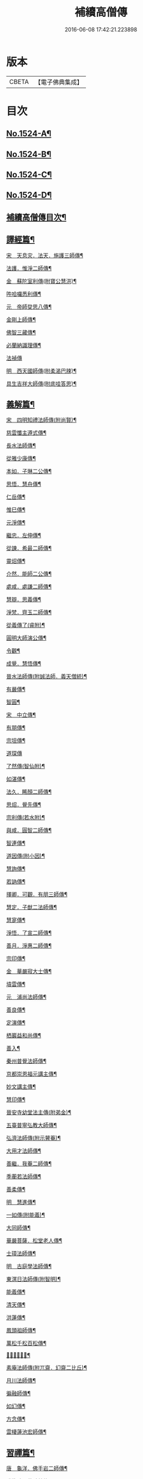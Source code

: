 #+TITLE: 補續高僧傳 
#+DATE: 2016-06-08 17:42:21.223898

* 版本
 |     CBETA|【電子佛典集成】|

* 目次
** [[file:KR6r0063_001.txt::001-0363a1][No.1524-A¶]]
** [[file:KR6r0063_001.txt::001-0363b7][No.1524-B¶]]
** [[file:KR6r0063_001.txt::001-0363c1][No.1524-C¶]]
** [[file:KR6r0063_001.txt::001-0364b1][No.1524-D¶]]
** [[file:KR6r0063_001.txt::001-0364c10][補續高僧傳目次¶]]
** [[file:KR6r0063_001.txt::001-0368c15][譯經篇¶]]
**** [[file:KR6r0063_001.txt::001-0368c16][宋　天息灾．法天．施護三師傳¶]]
**** [[file:KR6r0063_001.txt::001-0369b21][法護．惟淨二師傳¶]]
**** [[file:KR6r0063_001.txt::001-0369c22][金　蘇陀室利傳(附寶公慧洪)¶]]
**** [[file:KR6r0063_001.txt::001-0370a22][吽哈囉悉利傳¶]]
**** [[file:KR6r0063_001.txt::001-0370b8][元　帝師癹思八傳¶]]
**** [[file:KR6r0063_001.txt::001-0371a6][金剛上師傳¶]]
**** [[file:KR6r0063_001.txt::001-0371b11][佛智三藏傳¶]]
**** [[file:KR6r0063_001.txt::001-0371c13][必蘭納識理傳¶]]
**** [[file:KR6r0063_001.txt::001-0371c24][法禎傳]]
**** [[file:KR6r0063_001.txt::001-0372b19][明　西天國師傳(附柔渴巴辣)¶]]
**** [[file:KR6r0063_001.txt::001-0373a22][具生吉祥大師傳(附底哇答思)¶]]
** [[file:KR6r0063_002.txt::002-0373c4][義解篇¶]]
**** [[file:KR6r0063_002.txt::002-0373c5][宋　四明知禮法師傳(附尚賢)¶]]
**** [[file:KR6r0063_002.txt::002-0374a21][慈雲懺主遵式傳¶]]
**** [[file:KR6r0063_002.txt::002-0374c13][長水法師傳¶]]
**** [[file:KR6r0063_002.txt::002-0375a3][從雅少康傳¶]]
**** [[file:KR6r0063_002.txt::002-0375a20][本如．子琳二公傳¶]]
**** [[file:KR6r0063_002.txt::002-0375b21][思悟．慧舟傳¶]]
**** [[file:KR6r0063_002.txt::002-0375c20][仁岳傳¶]]
**** [[file:KR6r0063_002.txt::002-0376a18][惟巳傳¶]]
**** [[file:KR6r0063_002.txt::002-0376b14][元淨傳¶]]
**** [[file:KR6r0063_002.txt::002-0377a6][繼忠．左伸傳¶]]
**** [[file:KR6r0063_002.txt::002-0377b6][從諫．希最二師傳¶]]
**** [[file:KR6r0063_002.txt::002-0377c13][靈炤傳¶]]
**** [[file:KR6r0063_002.txt::002-0378a3][介然．能師二公傳¶]]
**** [[file:KR6r0063_002.txt::002-0378a24][處咸．處謙二師傳¶]]
**** [[file:KR6r0063_002.txt::002-0378b23][慧辯．思義傳¶]]
**** [[file:KR6r0063_002.txt::002-0378c24][淨梵．齊玉二師傳¶]]
**** [[file:KR6r0063_002.txt::002-0379b7][從義傳了(睿附)¶]]
**** [[file:KR6r0063_002.txt::002-0379b24][圓明大師演公傳¶]]
**** [[file:KR6r0063_002.txt::002-0379c21][令觀¶]]
**** [[file:KR6r0063_002.txt::002-0380a18][成覺．慧悟傳¶]]
**** [[file:KR6r0063_002.txt::002-0380b16][晉水法師傳(附誠法師．義天僧統)¶]]
**** [[file:KR6r0063_002.txt::002-0380c19][有嚴傳¶]]
**** [[file:KR6r0063_002.txt::002-0381a15][智圓¶]]
**** [[file:KR6r0063_003.txt::003-0381b13][宋　中立傳¶]]
**** [[file:KR6r0063_003.txt::003-0381c18][有朋傳¶]]
**** [[file:KR6r0063_003.txt::003-0382a13][宗坦傳¶]]
**** [[file:KR6r0063_003.txt::003-0382a24][道琛傳]]
**** [[file:KR6r0063_003.txt::003-0382b19][了然傳(智仙附)¶]]
**** [[file:KR6r0063_003.txt::003-0382c12][如湛傳¶]]
**** [[file:KR6r0063_003.txt::003-0383a2][法久．睎顏二師傳¶]]
**** [[file:KR6r0063_003.txt::003-0383b4][思炤．覺先傳¶]]
**** [[file:KR6r0063_003.txt::003-0383b22][宗利傳(若水附)¶]]
**** [[file:KR6r0063_003.txt::003-0383c12][與咸．圓智二師傳¶]]
**** [[file:KR6r0063_003.txt::003-0384a14][智連傳¶]]
**** [[file:KR6r0063_003.txt::003-0384b8][道因傳(附小因)¶]]
**** [[file:KR6r0063_003.txt::003-0384c5][慧詢傳¶]]
**** [[file:KR6r0063_003.txt::003-0385a7][若訥傳¶]]
**** [[file:KR6r0063_003.txt::003-0385b8][擇卿．可觀．有朋三師傳¶]]
**** [[file:KR6r0063_003.txt::003-0386a12][慧定．子猷二法師傳¶]]
**** [[file:KR6r0063_003.txt::003-0386b19][慧寔傳¶]]
**** [[file:KR6r0063_003.txt::003-0386c14][淨悟．了宣二師傳¶]]
**** [[file:KR6r0063_003.txt::003-0387a10][善月．淨惠二師傳¶]]
**** [[file:KR6r0063_003.txt::003-0387b10][宗印傳¶]]
**** [[file:KR6r0063_003.txt::003-0387c7][金　華嚴寂大士傳¶]]
**** [[file:KR6r0063_003.txt::003-0387c24][墳雲傳¶]]
**** [[file:KR6r0063_004.txt::004-0388b4][元　浦尚法師傳¶]]
**** [[file:KR6r0063_004.txt::004-0388c3][善良傳¶]]
**** [[file:KR6r0063_004.txt::004-0388c21][定演傳¶]]
**** [[file:KR6r0063_004.txt::004-0389a23][栖巖益和尚傳¶]]
**** [[file:KR6r0063_004.txt::004-0389b22][善入¶]]
**** [[file:KR6r0063_004.txt::004-0389c16][秦州普覺法師傳¶]]
**** [[file:KR6r0063_004.txt::004-0389c24][京都崇恩福元講主傳¶]]
**** [[file:KR6r0063_004.txt::004-0390a15][妙文講主傳¶]]
**** [[file:KR6r0063_004.txt::004-0390b7][慧印傳¶]]
**** [[file:KR6r0063_004.txt::004-0390b21][晉安寺幼堂法主傳(附弟金)¶]]
**** [[file:KR6r0063_004.txt::004-0390c13][五臺普寧弘教大師傳¶]]
**** [[file:KR6r0063_004.txt::004-0391a17][弘濟法師傳(附示瞽菴)¶]]
**** [[file:KR6r0063_004.txt::004-0391c9][大用才法師傳¶]]
**** [[file:KR6r0063_004.txt::004-0392a13][善繼．我菴二師傳¶]]
**** [[file:KR6r0063_004.txt::004-0392b9][季蘅若法師傳¶]]
**** [[file:KR6r0063_004.txt::004-0392c7][善柔傳¶]]
**** [[file:KR6r0063_004.txt::004-0392c24][明　慧進傳¶]]
**** [[file:KR6r0063_004.txt::004-0393b11][一如傳(附能義)¶]]
**** [[file:KR6r0063_004.txt::004-0393c13][大同師傳¶]]
**** [[file:KR6r0063_004.txt::004-0395a4][華嚴菩薩．松堂老人傳¶]]
**** [[file:KR6r0063_004.txt::004-0395b7][士璋法師傳¶]]
**** [[file:KR6r0063_005.txt::005-0395c9][明　古庭學法師傳¶]]
**** [[file:KR6r0063_005.txt::005-0396a21][東溟日法師傳(附智明)¶]]
**** [[file:KR6r0063_005.txt::005-0396b16][能義傳¶]]
**** [[file:KR6r0063_005.txt::005-0396c16][清天傳¶]]
**** [[file:KR6r0063_005.txt::005-0397a10][洪蓮傳¶]]
**** [[file:KR6r0063_005.txt::005-0397b6][鳳頭祖師傳¶]]
**** [[file:KR6r0063_005.txt::005-0397c23][萬松千松百松傳¶]]
**** [[file:KR6r0063_005.txt::005-0398c7][𪋤亭住法師傳¶]]
**** [[file:KR6r0063_005.txt::005-0398c22][素庵法師傳(附兀齋．幻齋二比丘)¶]]
**** [[file:KR6r0063_005.txt::005-0399b23][月川法師傳¶]]
**** [[file:KR6r0063_005.txt::005-0400a2][徧融師傳¶]]
**** [[file:KR6r0063_005.txt::005-0400b15][如幻傳¶]]
**** [[file:KR6r0063_005.txt::005-0400c9][方念傳¶]]
**** [[file:KR6r0063_005.txt::005-0401a6][雲棲蓮池宏師傳¶]]
** [[file:KR6r0063_006.txt::006-0402b3][習禪篇¶]]
**** [[file:KR6r0063_006.txt::006-0402b4][唐　龜洋．佛手岩二師傳¶]]
**** [[file:KR6r0063_006.txt::006-0402c12][瑞龍璋．黃檗慧傳¶]]
**** [[file:KR6r0063_006.txt::006-0403b10][雲居簡傳¶]]
**** [[file:KR6r0063_006.txt::006-0403c17][蜆子和尚傳¶]]
**** [[file:KR6r0063_006.txt::006-0404a3][惟勁大師傳¶]]
**** [[file:KR6r0063_006.txt::006-0404a15][鼓山國師傳(從展附)¶]]
**** [[file:KR6r0063_006.txt::006-0404c18][羅山閑傳¶]]
**** [[file:KR6r0063_006.txt::006-0405a15][黃龍機．明招謙傳¶]]
**** [[file:KR6r0063_006.txt::006-0406a13][太原上座傳¶]]
**** [[file:KR6r0063_006.txt::006-0406c20][大靜．小靜傳¶]]
**** [[file:KR6r0063_006.txt::006-0407a15][烏巨晏禪師傳¶]]
**** [[file:KR6r0063_006.txt::006-0407b18][梁　普靜覺傳¶]]
**** [[file:KR6r0063_006.txt::006-0407c14][梁　重雲暉禪師傳¶]]
**** [[file:KR6r0063_006.txt::006-0408a9][周　大章清豁沖煦傳¶]]
**** [[file:KR6r0063_006.txt::006-0408b20][宋　風穴沼禪師傳¶]]
**** [[file:KR6r0063_006.txt::006-0409a2][歸宗詮師傳¶]]
**** [[file:KR6r0063_006.txt::006-0409a19][法燈欽公傳¶]]
**** [[file:KR6r0063_006.txt::006-0409b14][奉先深．清凉明傳¶]]
**** [[file:KR6r0063_006.txt::006-0409c9][洞山稟．薦福古傳¶]]
**** [[file:KR6r0063_006.txt::006-0410a8][首山念禪師傳¶]]
**** [[file:KR6r0063_006.txt::006-0410c4][汾陽昭．葉縣省．神鼎諲三禪師傳¶]]
**** [[file:KR6r0063_006.txt::006-0411b11][谷隱聰．廣慧璉二師傳¶]]
**** [[file:KR6r0063_007.txt::007-0411c6][宋　大陽玄傳¶]]
**** [[file:KR6r0063_007.txt::007-0412a12][慈明圓禪師傳¶]]
**** [[file:KR6r0063_007.txt::007-0413a8][大愚芝．法華舉．瑯琊覺傳¶]]
**** [[file:KR6r0063_007.txt::007-0413c16][政黃牛傳¶]]
**** [[file:KR6r0063_007.txt::007-0414b6][懷賢禪師傳¶]]
**** [[file:KR6r0063_007.txt::007-0414c12][法寶傳¶]]
**** [[file:KR6r0063_007.txt::007-0415a8][浮山遠公傳¶]]
**** [[file:KR6r0063_007.txt::007-0415b11][法華隆禪師傳¶]]
**** [[file:KR6r0063_007.txt::007-0416a4][泉大道．宗道者傳¶]]
**** [[file:KR6r0063_007.txt::007-0416c3][福昌善禪師傳¶]]
**** [[file:KR6r0063_007.txt::007-0416c23][雪竇顯禪師傳¶]]
**** [[file:KR6r0063_007.txt::007-0417c6][洞山聰．祥庵主傳¶]]
**** [[file:KR6r0063_007.txt::007-0418a17][宋　北禪賢禪師傳¶]]
**** [[file:KR6r0063_007.txt::007-0418b5][開先暹禪師傳¶]]
**** [[file:KR6r0063_007.txt::007-0418c5][南安嚴傳¶]]
**** [[file:KR6r0063_007.txt::007-0419a19][洞山寶．泐潭澄傳¶]]
**** [[file:KR6r0063_007.txt::007-0419c11][宋　志逢禪師傳¶]]
**** [[file:KR6r0063_007.txt::007-0420a5][宋　棲賢湜禪師傳¶]]
**** [[file:KR6r0063_008.txt::008-0420b4][宋　宣州興教坦禪師¶]]
**** [[file:KR6r0063_008.txt::008-0420b21][南安雲封寺圓禪師傳¶]]
**** [[file:KR6r0063_008.txt::008-0420c11][黃檗勝．昭覺白．信相顯三師傳¶]]
**** [[file:KR6r0063_008.txt::008-0421b11][報本元禪師傳¶]]
**** [[file:KR6r0063_008.txt::008-0421b24][景福順禪師傳]]
**** [[file:KR6r0063_008.txt::008-0421c18][昭慶禪師傳¶]]
**** [[file:KR6r0063_008.txt::008-0422a17][隆慶閑禪師傳¶]]
**** [[file:KR6r0063_008.txt::008-0422b17][子琦(道英附)¶]]
**** [[file:KR6r0063_008.txt::008-0422c11][黃龍心禪師傳¶]]
**** [[file:KR6r0063_008.txt::008-0423a21][天衣懷禪師傳¶]]
**** [[file:KR6r0063_008.txt::008-0423b16][延恩安公傳¶]]
**** [[file:KR6r0063_008.txt::008-0423c16][荊門軍玉泉皓禪師傳¶]]
**** [[file:KR6r0063_008.txt::008-0424b2][福嚴感禪師傳¶]]
**** [[file:KR6r0063_008.txt::008-0424b14][真點胸傳(善侍者)¶]]
**** [[file:KR6r0063_008.txt::008-0424c19][宋　江州歸宗宣禪師(海印)¶]]
**** [[file:KR6r0063_008.txt::008-0425a18][月華山琳公傳(雲達附)¶]]
**** [[file:KR6r0063_008.txt::008-0425b13][福昌信公傳¶]]
**** [[file:KR6r0063_008.txt::008-0425c7][法秀(小秀附)¶]]
**** [[file:KR6r0063_008.txt::008-0426b10][圓照本禪師傳¶]]
**** [[file:KR6r0063_009.txt::009-0427a7][宋　黃檗全禪師傳¶]]
**** [[file:KR6r0063_009.txt::009-0427b5][石頭懷志上座傳¶]]
**** [[file:KR6r0063_009.txt::009-0427b24][法雲杲師傳¶]]
**** [[file:KR6r0063_009.txt::009-0427c18][大通本禪師傳¶]]
**** [[file:KR6r0063_009.txt::009-0428a19][報恩傳¶]]
**** [[file:KR6r0063_009.txt::009-0429a7][廣道者傳¶]]
**** [[file:KR6r0063_009.txt::009-0429b5][佛果勤傳¶]]
**** [[file:KR6r0063_009.txt::009-0430a16][丹霞淳傳¶]]
**** [[file:KR6r0063_009.txt::009-0430b9][守遂傳(慶顯附)¶]]
**** [[file:KR6r0063_009.txt::009-0430c9][自覺傳(禧誧附)¶]]
**** [[file:KR6r0063_009.txt::009-0431a8][小南禪師傳(海評附)¶]]
**** [[file:KR6r0063_009.txt::009-0431a24][利儼傳¶]]
**** [[file:KR6r0063_009.txt::009-0431b9][法一傳(常首座)¶]]
**** [[file:KR6r0063_009.txt::009-0431c12][普交．有需二師傳¶]]
**** [[file:KR6r0063_009.txt::009-0432a15][五祖自老傳¶]]
**** [[file:KR6r0063_009.txt::009-0432b12][元禮首座普融知藏傳¶]]
**** [[file:KR6r0063_009.txt::009-0432c5][真歇了禪師傳¶]]
**** [[file:KR6r0063_009.txt::009-0433a17][法恭傳(自得暉)¶]]
**** [[file:KR6r0063_009.txt::009-0433c6][德朋禪師傳(附守璋)¶]]
**** [[file:KR6r0063_010.txt::010-0434a5][宋　瞎堂遠禪師傳¶]]
**** [[file:KR6r0063_010.txt::010-0434b13][何山珣禪師傳(附智才)¶]]
**** [[file:KR6r0063_010.txt::010-0434c18][元布衲傳¶]]
**** [[file:KR6r0063_010.txt::010-0435a13][月堂昌禪傳¶]]
**** [[file:KR6r0063_010.txt::010-0435b9][世奇首座傳¶]]
**** [[file:KR6r0063_010.txt::010-0435b23][雪堂行傳¶]]
**** [[file:KR6r0063_010.txt::010-0435c19][文殊導傳(附知昺)¶]]
**** [[file:KR6r0063_010.txt::010-0436b18][虎丘隆禪師傳¶]]
**** [[file:KR6r0063_010.txt::010-0437a15][育王裕禪師傳(附水庵)¶]]
**** [[file:KR6r0063_010.txt::010-0437c2][祖珍傳¶]]
**** [[file:KR6r0063_010.txt::010-0438a7][了璨傳¶]]
**** [[file:KR6r0063_010.txt::010-0438a24][智鑒傳¶]]
**** [[file:KR6r0063_010.txt::010-0438c14][佛慧泉禪師傳¶]]
**** [[file:KR6r0063_010.txt::010-0439a9][法清．法因傳¶]]
**** [[file:KR6r0063_010.txt::010-0439b5][道寧傳¶]]
**** [[file:KR6r0063_010.txt::010-0439b19][守惠傳(布衲．効常)¶]]
**** [[file:KR6r0063_010.txt::010-0439c13][別峰印禪師傳(附慧綽)¶]]
**** [[file:KR6r0063_010.txt::010-0440b13][淨全傳¶]]
**** [[file:KR6r0063_010.txt::010-0440c13][夾山本禪師傳¶]]
**** [[file:KR6r0063_010.txt::010-0441a12][拙叟英傳¶]]
**** [[file:KR6r0063_010.txt::010-0441b10][涂毒筞傳¶]]
**** [[file:KR6r0063_010.txt::010-0441c15][佛照光禪師傳¶]]
**** [[file:KR6r0063_011.txt::011-0442b13][宋　薦福本禪師傳¶]]
**** [[file:KR6r0063_011.txt::011-0442c22][簡堂機傳¶]]
**** [[file:KR6r0063_011.txt::011-0443a21][或菴體傳¶]]
**** [[file:KR6r0063_011.txt::011-0443b21][元枯木傳¶]]
**** [[file:KR6r0063_011.txt::011-0443c10][妙峯善禪師傳¶]]
**** [[file:KR6r0063_011.txt::011-0444a5][妙空智訥禪師傳¶]]
**** [[file:KR6r0063_011.txt::011-0444b23][道謙傳¶]]
**** [[file:KR6r0063_011.txt::011-0444c23][良書記．元菴禪師傳¶]]
**** [[file:KR6r0063_011.txt::011-0445a22][了一傳¶]]
**** [[file:KR6r0063_011.txt::011-0445c5][文爾傳¶]]
**** [[file:KR6r0063_011.txt::011-0446a3][從廓傳(宜意)¶]]
**** [[file:KR6r0063_011.txt::011-0446b15][退谷雲傳(附石橋宣公)¶]]
**** [[file:KR6r0063_011.txt::011-0446c17][笑翁堪公傳¶]]
**** [[file:KR6r0063_011.txt::011-0447a19][松源嶽傳¶]]
**** [[file:KR6r0063_011.txt::011-0447c5][偃溪聞傳¶]]
**** [[file:KR6r0063_011.txt::011-0447c23][藏叟珍公傳¶]]
**** [[file:KR6r0063_011.txt::011-0448a16][如珏傳¶]]
**** [[file:KR6r0063_011.txt::011-0448b13][無準範禪師傳¶]]
**** [[file:KR6r0063_011.txt::011-0448c9][石田薰禪師傳¶]]
**** [[file:KR6r0063_011.txt::011-0449a2][癡絕沖傳¶]]
**** [[file:KR6r0063_011.txt::011-0449c9][景蒙傳¶]]
**** [[file:KR6r0063_011.txt::011-0450a17][斷橋倫禪師傳¶]]
**** [[file:KR6r0063_011.txt::011-0450b16][道升傳¶]]
**** [[file:KR6r0063_011.txt::011-0450c13][智燈傳¶]]
**** [[file:KR6r0063_011.txt::011-0451a4][慧圓上座傳¶]]
**** [[file:KR6r0063_011.txt::011-0451a15][虗舟度傳¶]]
**** [[file:KR6r0063_011.txt::011-0451b10][天奇禪師傳¶]]
**** [[file:KR6r0063_011.txt::011-0451c7][虗堂愚傳¶]]
**** [[file:KR6r0063_012.txt::012-0452a7][金　佛光道悟禪師傳¶]]
**** [[file:KR6r0063_012.txt::012-0452b12][政言．了奇二師傳¶]]
**** [[file:KR6r0063_012.txt::012-0452c14][清涼相公傳¶]]
**** [[file:KR6r0063_012.txt::012-0453a12][圓性傳¶]]
**** [[file:KR6r0063_012.txt::012-0453c8][相了傳¶]]
**** [[file:KR6r0063_012.txt::012-0454a12][法贇傳¶]]
**** [[file:KR6r0063_012.txt::012-0454b8][義廣傳(道海)¶]]
**** [[file:KR6r0063_012.txt::012-0454c6][海雲大士傳¶]]
**** [[file:KR6r0063_012.txt::012-0455c12][元　正因傳¶]]
**** [[file:KR6r0063_012.txt::012-0456a15][元叟端禪師傳¶]]
**** [[file:KR6r0063_012.txt::012-0456b13][晦機熈禪師傳¶]]
**** [[file:KR6r0063_012.txt::012-0456c12][水盛禪師傳¶]]
**** [[file:KR6r0063_012.txt::012-0457b2][一溪如公．本源達公傳¶]]
**** [[file:KR6r0063_012.txt::012-0457c2][橫川珙禪師傳¶]]
**** [[file:KR6r0063_012.txt::012-0458a11][竹泉林禪師傳¶]]
**** [[file:KR6r0063_012.txt::012-0458b3][一關逵傳¶]]
**** [[file:KR6r0063_012.txt::012-0458b16][妙源傳¶]]
**** [[file:KR6r0063_012.txt::012-0458c14][鐵山瓊禪師傳¶]]
**** [[file:KR6r0063_012.txt::012-0459a12][淨日傳¶]]
**** [[file:KR6r0063_013.txt::013-0459b11][元　至美傳¶]]
**** [[file:KR6r0063_013.txt::013-0459c11][祖銘傳¶]]
**** [[file:KR6r0063_013.txt::013-0460b2][無見覩傳(光菩薩附)¶]]
**** [[file:KR6r0063_013.txt::013-0460c5][天目斷崖禪師¶]]
**** [[file:KR6r0063_013.txt::013-0461a16][中峰普應國師傳¶]]
**** [[file:KR6r0063_013.txt::013-0461c21][石屋珙禪師傳¶]]
**** [[file:KR6r0063_013.txt::013-0462b9][文述傳¶]]
**** [[file:KR6r0063_013.txt::013-0462c12][日本夢窗國師傳¶]]
**** [[file:KR6r0063_013.txt::013-0463a24][松隱茂師傳]]
**** [[file:KR6r0063_013.txt::013-0463c4][竺遠源公傳¶]]
**** [[file:KR6r0063_013.txt::013-0463c16][桐江大公傳¶]]
**** [[file:KR6r0063_013.txt::013-0464a15][千巖長禪師傳¶]]
**** [[file:KR6r0063_013.txt::013-0464c13][無用貴師傳¶]]
**** [[file:KR6r0063_013.txt::013-0465a13][日本古先原公傳¶]]
**** [[file:KR6r0063_013.txt::013-0465b23][福源傳¶]]
**** [[file:KR6r0063_013.txt::013-0466a7][無極導師傳¶]]
**** [[file:KR6r0063_013.txt::013-0466b18][同新傳¶]]
**** [[file:KR6r0063_013.txt::013-0466c22][覺宗傳¶]]
**** [[file:KR6r0063_013.txt::013-0467b4][明孜傳¶]]
**** [[file:KR6r0063_013.txt::013-0467c5][坱圠傳¶]]
**** [[file:KR6r0063_013.txt::013-0467c19][元湛傳¶]]
**** [[file:KR6r0063_014.txt::014-0468a12][明　廣慧及禪師傳¶]]
**** [[file:KR6r0063_014.txt::014-0468b14][玉泉璉禪師傳¶]]
**** [[file:KR6r0063_014.txt::014-0468c7][月林鏡公傳¶]]
**** [[file:KR6r0063_014.txt::014-0468c24][復原報公傳]]
**** [[file:KR6r0063_014.txt::014-0469a22][楚石琦禪師傳¶]]
**** [[file:KR6r0063_014.txt::014-0470a10][靈隱性原明禪師傳¶]]
**** [[file:KR6r0063_014.txt::014-0470b5][天鏡瀞禪師傳¶]]
**** [[file:KR6r0063_014.txt::014-0471a8][夢堂噩公傳¶]]
**** [[file:KR6r0063_014.txt::014-0471c5][泐季泐傳¶]]
**** [[file:KR6r0063_014.txt::014-0472a8][孤峰德禪師傳¶]]
**** [[file:KR6r0063_014.txt::014-0472b6][介菴良大師傳¶]]
**** [[file:KR6r0063_014.txt::014-0472c5][南石文琇禪師傳¶]]
**** [[file:KR6r0063_014.txt::014-0473a2][白菴金禪師傳¶]]
**** [[file:KR6r0063_014.txt::014-0473b2][覺原曇禪師傳¶]]
**** [[file:KR6r0063_014.txt::014-0473c13][一源寧公傳¶]]
**** [[file:KR6r0063_014.txt::014-0474b11][約之裕公傳¶]]
**** [[file:KR6r0063_014.txt::014-0474c18][金碧峰傳¶]]
**** [[file:KR6r0063_014.txt::014-0475c10][天界孚中信禪師傳¶]]
**** [[file:KR6r0063_015.txt::015-0476b4][明　清遠渭公傳¶]]
**** [[file:KR6r0063_015.txt::015-0476c9][大千照公傳¶]]
**** [[file:KR6r0063_015.txt::015-0477a20][日本德始傳¶]]
**** [[file:KR6r0063_015.txt::015-0477c9][非幻禪師傳¶]]
**** [[file:KR6r0063_015.txt::015-0478a9][無旨授公傳¶]]
**** [[file:KR6r0063_015.txt::015-0478b7][德隱仁公傳¶]]
**** [[file:KR6r0063_015.txt::015-0478c7][白雲度公傳¶]]
**** [[file:KR6r0063_015.txt::015-0479a12][傑峰愚公傳¶]]
**** [[file:KR6r0063_015.txt::015-0479b21][萬峰蔚禪師傳¶]]
**** [[file:KR6r0063_015.txt::015-0480a9][德馨傳¶]]
**** [[file:KR6r0063_015.txt::015-0480b13][法秀禪師傳¶]]
**** [[file:KR6r0063_015.txt::015-0480c12][西竺來禪師傳¶]]
**** [[file:KR6r0063_015.txt::015-0481a8][如皎傳¶]]
**** [[file:KR6r0063_015.txt::015-0481b16][香嚴澄禪師傳¶]]
**** [[file:KR6r0063_015.txt::015-0481c6][無念傳(附一覺)¶]]
**** [[file:KR6r0063_015.txt::015-0482a16][楚山琦傳¶]]
**** [[file:KR6r0063_015.txt::015-0482b8][古庭傳(附淨倫)¶]]
**** [[file:KR6r0063_016.txt::016-0483a4][明　翠峰山公傳(附圓月．明律)¶]]
**** [[file:KR6r0063_016.txt::016-0483b13][毒峰善傳(天淵湛附)¶]]
**** [[file:KR6r0063_016.txt::016-0483c12][法舟濟傳¶]]
**** [[file:KR6r0063_016.txt::016-0484a19][月心寶公傳¶]]
**** [[file:KR6r0063_016.txt::016-0484c2][常潤．善真二師傳¶]]
**** [[file:KR6r0063_016.txt::016-0485b6][孤月禪師傳¶]]
**** [[file:KR6r0063_016.txt::016-0485c10][石頭回禪師傳¶]]
**** [[file:KR6r0063_016.txt::016-0486a3][無盡燈禪師傳¶]]
**** [[file:KR6r0063_016.txt::016-0486b19][會堂緣師傳¶]]
**** [[file:KR6r0063_016.txt::016-0487a9][雪庭傳¶]]
**** [[file:KR6r0063_016.txt::016-0487b5][天界成禪師傳¶]]
**** [[file:KR6r0063_016.txt::016-0487c13][古淵清公傳¶]]
**** [[file:KR6r0063_016.txt::016-0488a7][真空傳¶]]
**** [[file:KR6r0063_016.txt::016-0488a24][繼萬闍黎傳]]
**** [[file:KR6r0063_016.txt::016-0488b10][滿賢傳¶]]
**** [[file:KR6r0063_016.txt::016-0488c2][無明禪師傳¶]]
**** [[file:KR6r0063_016.txt::016-0489a6][雲谷會師傳¶]]
** [[file:KR6r0063_017.txt::017-0489c17][明律篇¶]]
**** [[file:KR6r0063_017.txt::017-0489c18][宋　柳律師．圓覺律師傳¶]]
**** [[file:KR6r0063_017.txt::017-0490a15][了興傳¶]]
**** [[file:KR6r0063_017.txt::017-0490b2][遼　法均(附裕窺)¶]]
**** [[file:KR6r0063_017.txt::017-0490c21][金　悟敏．悟銖二傳戒大師傳¶]]
**** [[file:KR6r0063_017.txt::017-0491b9][賈菩薩傳¶]]
**** [[file:KR6r0063_017.txt::017-0491b22][光教律師法聞傳¶]]
**** [[file:KR6r0063_017.txt::017-0491c15][清涼信明傳(印寶附)¶]]
**** [[file:KR6r0063_017.txt::017-0492a5][惠汶律師傳¶]]
** [[file:KR6r0063_018.txt::018-0492b3][護法篇¶]]
**** [[file:KR6r0063_018.txt::018-0492b4][宋　維琳傳(天石附)¶]]
**** [[file:KR6r0063_018.txt::018-0492b21][杭州報恩院慧明傳¶]]
**** [[file:KR6r0063_018.txt::018-0492c14][長蘆賾禪師傳¶]]
**** [[file:KR6r0063_018.txt::018-0493a16][宗致傳(附居竭．子照)¶]]
**** [[file:KR6r0063_018.txt::018-0493b10][寶覺道法師傳¶]]
**** [[file:KR6r0063_018.txt::018-0493c24][法燈禪師傳¶]]
**** [[file:KR6r0063_018.txt::018-0494b18][萬松老人傳(附從倫)¶]]
**** [[file:KR6r0063_018.txt::018-0495a2][元　雲峰高禪師傳¶]]
**** [[file:KR6r0063_018.txt::018-0495b8][至溫傳¶]]
**** [[file:KR6r0063_018.txt::018-0495c5][念常傳(附覺岸)¶]]
**** [[file:KR6r0063_018.txt::018-0496a8][明　呆菴莊公傳(敬菴)¶]]
**** [[file:KR6r0063_018.txt::018-0496c6][天泉淵公傳¶]]
**** [[file:KR6r0063_018.txt::018-0497a18][真澧傳¶]]
**** [[file:KR6r0063_018.txt::018-0497b17][莽會首傳¶]]
**** [[file:KR6r0063_018.txt::018-0498a10][寬念小師傳¶]]
** [[file:KR6r0063_019.txt::019-0498b4][感通篇¶]]
**** [[file:KR6r0063_019.txt::019-0498b5][五代　二蕭師傳¶]]
**** [[file:KR6r0063_019.txt::019-0498c10][南唐　木平傳¶]]
**** [[file:KR6r0063_019.txt::019-0499a2][言法華傳¶]]
**** [[file:KR6r0063_019.txt::019-0499b12][清聳．全了二師傳¶]]
**** [[file:KR6r0063_019.txt::019-0499c13][鰕子和尚傳(附道嵩)¶]]
**** [[file:KR6r0063_019.txt::019-0500a8][無門開傳¶]]
**** [[file:KR6r0063_019.txt::019-0500b17][肇公奘公傳¶]]
**** [[file:KR6r0063_019.txt::019-0500c24][二顛師傳(附瑪瑙顛)]]
**** [[file:KR6r0063_019.txt::019-0501a24][通慧傳]]
**** [[file:KR6r0063_019.txt::019-0501b13][德聰．法寧二師傳¶]]
**** [[file:KR6r0063_019.txt::019-0501c6][僧伽傳¶]]
**** [[file:KR6r0063_019.txt::019-0501c17][東松僧傳¶]]
**** [[file:KR6r0063_019.txt::019-0502a10][照伯傳¶]]
**** [[file:KR6r0063_019.txt::019-0502a20][黑漆光菩薩傳¶]]
**** [[file:KR6r0063_019.txt::019-0502b16][印肅傳¶]]
**** [[file:KR6r0063_019.txt::019-0502c16][從登傳¶]]
**** [[file:KR6r0063_019.txt::019-0503a9][賴僧傳¶]]
**** [[file:KR6r0063_019.txt::019-0503a23][金　法冲傳¶]]
**** [[file:KR6r0063_019.txt::019-0503b13][元　無住傳¶]]
**** [[file:KR6r0063_019.txt::019-0503b24][志誠傳¶]]
**** [[file:KR6r0063_019.txt::019-0503c24][明　烏斯法王傳(附何清)]]
**** [[file:KR6r0063_019.txt::019-0504b11][鏡中．廣能二師傳¶]]
**** [[file:KR6r0063_019.txt::019-0504c7][馬跡和尚．裘和尚傳¶]]
**** [[file:KR6r0063_019.txt::019-0505a7][不二傳¶]]
**** [[file:KR6r0063_019.txt::019-0505b16][別傳老人傳¶]]
**** [[file:KR6r0063_019.txt::019-0505c24][安岳了悟傳(附露源)]]
**** [[file:KR6r0063_019.txt::019-0506b2][月天傳¶]]
** [[file:KR6r0063_020.txt::020-0506b14][遺身篇¶]]
**** [[file:KR6r0063_020.txt::020-0506b15][宋　喻彌陀傳(附淨真)¶]]
**** [[file:KR6r0063_020.txt::020-0506c16][化僧傳(附吉祥．慈濟)¶]]
**** [[file:KR6r0063_020.txt::020-0507a14][咸平府大覺寺法慶禪師傳¶]]
**** [[file:KR6r0063_020.txt::020-0507b3][元　覺慶．德林二師傳¶]]
**** [[file:KR6r0063_020.txt::020-0507b23][明　落魄僧(附雪梅)¶]]
**** [[file:KR6r0063_020.txt::020-0508a7][明　祖遇傳¶]]
**** [[file:KR6r0063_020.txt::020-0508b4][善信．大雲傳¶]]
**** [[file:KR6r0063_020.txt::020-0508b19][廣玉．寧義傳¶]]
**** [[file:KR6r0063_020.txt::020-0508c11][夜臺．秋月傳¶]]
** [[file:KR6r0063_021.txt::021-0509b12][讀誦篇¶]]
**** [[file:KR6r0063_021.txt::021-0509b13][宋　洪準．遇安二師傳¶]]
**** [[file:KR6r0063_021.txt::021-0509c13][道光傳¶]]
**** [[file:KR6r0063_021.txt::021-0509c24][元　如一菴傳¶]]
**** [[file:KR6r0063_021.txt::021-0510a11][性然傳¶]]
**** [[file:KR6r0063_021.txt::021-0510b5][普明傳¶]]
** [[file:KR6r0063_022.txt::022-0510c3][興福篇¶]]
**** [[file:KR6r0063_022.txt::022-0510c4][宋　永公傳¶]]
**** [[file:KR6r0063_022.txt::022-0511a16][昭覺延美．永安德元二師傳¶]]
**** [[file:KR6r0063_022.txt::022-0511b18][體謙傳¶]]
**** [[file:KR6r0063_022.txt::022-0511c12][空印軾公傳¶]]
**** [[file:KR6r0063_022.txt::022-0512b4][嶽麓海禪師傳¶]]
**** [[file:KR6r0063_022.txt::022-0512c4][明大禪傳¶]]
**** [[file:KR6r0063_022.txt::022-0513a23][元　雪庭裕和尚傳¶]]
**** [[file:KR6r0063_022.txt::022-0513c2][明　正映傳¶]]
**** [[file:KR6r0063_022.txt::022-0514a9][徐和尚傳¶]]
**** [[file:KR6r0063_022.txt::022-0514b2][大智禪師傳¶]]
**** [[file:KR6r0063_022.txt::022-0514c9][真來佛子傳¶]]
**** [[file:KR6r0063_022.txt::022-0515c13][無邊傳¶]]
** [[file:KR6r0063_023.txt::023-0516b3][雜科篇¶]]
**** [[file:KR6r0063_023.txt::023-0516b4][後周　慧瑱傳¶]]
**** [[file:KR6r0063_023.txt::023-0516b13][宋　善慧傳¶]]
**** [[file:KR6r0063_023.txt::023-0516c6][麻衣和尚傳¶]]
**** [[file:KR6r0063_023.txt::023-0516c23][惠泉傳¶]]
**** [[file:KR6r0063_023.txt::023-0517a12][杭州興教小壽禪師傳¶]]
**** [[file:KR6r0063_023.txt::023-0517b2][惟中．文英傳¶]]
**** [[file:KR6r0063_023.txt::023-0517c5][二寶月大師傳¶]]
**** [[file:KR6r0063_023.txt::023-0518a12][崇壽傳¶]]
**** [[file:KR6r0063_023.txt::023-0518b9][可久傳(附清順)¶]]
**** [[file:KR6r0063_023.txt::023-0518c2][惟迪禪師傳¶]]
**** [[file:KR6r0063_023.txt::023-0518c21][智林傳¶]]
**** [[file:KR6r0063_023.txt::023-0519a18][石塔長老傳¶]]
**** [[file:KR6r0063_023.txt::023-0519b5][志添．元普傳¶]]
**** [[file:KR6r0063_023.txt::023-0519b23][白雲孔清覺傳¶]]
**** [[file:KR6r0063_023.txt::023-0519c20][銓公傳¶]]
**** [[file:KR6r0063_023.txt::023-0520a7][潛㵎闍黎傳¶]]
**** [[file:KR6r0063_023.txt::023-0520b21][參寥子傳(附定諸)¶]]
**** [[file:KR6r0063_023.txt::023-0520c17][惠淵首座傳¶]]
**** [[file:KR6r0063_023.txt::023-0521a12][覺心傳(智永祖紹附)¶]]
**** [[file:KR6r0063_023.txt::023-0521b7][潛菴源師傳¶]]
**** [[file:KR6r0063_023.txt::023-0521c19][空禪師傳¶]]
**** [[file:KR6r0063_024.txt::024-0522a10][宋　圓覺演公傳¶]]
**** [[file:KR6r0063_024.txt::024-0522b12][宋　真寶．慶預傳¶]]
**** [[file:KR6r0063_024.txt::024-0522c4][宋　老牛智融傳¶]]
**** [[file:KR6r0063_024.txt::024-0523a3][宋　淳藏主傳¶]]
**** [[file:KR6r0063_024.txt::024-0523a24][宋　北磵簡禪師傳¶]]
**** [[file:KR6r0063_024.txt::024-0523c13][鼓山堅．凝二師傳¶]]
**** [[file:KR6r0063_024.txt::024-0524a8][宋　斯受傳¶]]
**** [[file:KR6r0063_024.txt::024-0524a18][太癅傳¶]]
**** [[file:KR6r0063_024.txt::024-0524b7][宋　有南傳¶]]
**** [[file:KR6r0063_024.txt::024-0524b18][宋　自永傳¶]]
**** [[file:KR6r0063_024.txt::024-0524c5][宋　法慈¶]]
**** [[file:KR6r0063_024.txt::024-0524c17][宋　清音子傳¶]]
**** [[file:KR6r0063_024.txt::024-0525a3][金　大漢僧錄¶]]
**** [[file:KR6r0063_024.txt::024-0525a12][金　洪炤傳¶]]
**** [[file:KR6r0063_024.txt::024-0525b7][元　筠高安圓至傳¶]]
**** [[file:KR6r0063_024.txt::024-0525b24][得喜．無照．無碍傳]]
**** [[file:KR6r0063_024.txt::024-0526a9][妙恩傳(附大圭．契祖．杰道者)¶]]
**** [[file:KR6r0063_024.txt::024-0526b7][元　若芬傳¶]]
**** [[file:KR6r0063_024.txt::024-0526b20][月江淨公傳¶]]
**** [[file:KR6r0063_024.txt::024-0526c13][元　慧明傳¶]]
**** [[file:KR6r0063_024.txt::024-0527a8][元　祖英¶]]
**** [[file:KR6r0063_024.txt::024-0527a18][元　如玉¶]]
**** [[file:KR6r0063_024.txt::024-0527b5][元　抝撓傳¶]]
**** [[file:KR6r0063_025.txt::025-0527b19][明　玄中猷法師傳¶]]
**** [[file:KR6r0063_025.txt::025-0527c19][南洲溥洽法師傳¶]]
**** [[file:KR6r0063_025.txt::025-0528c14][木嚴植公傳¶]]
**** [[file:KR6r0063_025.txt::025-0529a14][曉山亮傳¶]]
**** [[file:KR6r0063_025.txt::025-0529b5][德昂傳¶]]
**** [[file:KR6r0063_025.txt::025-0529b19][天淵濬．季芳聯二公傳¶]]
**** [[file:KR6r0063_025.txt::025-0530a3][示應傳¶]]
**** [[file:KR6r0063_025.txt::025-0530b7][守仁．德祥二公傳¶]]
**** [[file:KR6r0063_025.txt::025-0530c8][雪菴和尚傳¶]]
**** [[file:KR6r0063_025.txt::025-0531a6][大善國師傳¶]]
**** [[file:KR6r0063_025.txt::025-0531b6][德琮傳¶]]
**** [[file:KR6r0063_025.txt::025-0531b20][息菴觀公傳¶]]
**** [[file:KR6r0063_025.txt::025-0531c14][德然傳(附道安)¶]]
**** [[file:KR6r0063_025.txt::025-0532a7][妙智．明瑄二師傳¶]]
**** [[file:KR6r0063_025.txt::025-0532b10][啟東白傳¶]]
**** [[file:KR6r0063_025.txt::025-0532c21][啟原傳¶]]
**** [[file:KR6r0063_025.txt::025-0533a12][復見心傳(如筏)¶]]
**** [[file:KR6r0063_025.txt::025-0533b21][如[氶/巴]傳¶]]
**** [[file:KR6r0063_025.txt::025-0533c13][天印持公傳¶]]
**** [[file:KR6r0063_025.txt::025-0534a3][了用．德潮．無礙三師傳¶]]
**** [[file:KR6r0063_025.txt::025-0534b2][宗林傳(附智淳)¶]]
**** [[file:KR6r0063_026.txt::026-0534c5][明　德山傳¶]]
**** [[file:KR6r0063_026.txt::026-0534c15][大安傳¶]]
**** [[file:KR6r0063_026.txt::026-0535a7][大闡禪師傳¶]]
**** [[file:KR6r0063_026.txt::026-0535b3][宗道者傳¶]]
**** [[file:KR6r0063_026.txt::026-0535b24][了然關主傳¶]]
**** [[file:KR6r0063_026.txt::026-0535c23][逆川禪師傳(附慧心)¶]]
**** [[file:KR6r0063_026.txt::026-0536c8][吉祥師傳¶]]
**** [[file:KR6r0063_026.txt::026-0537a4][滿起．真參傳¶]]
**** [[file:KR6r0063_026.txt::026-0537b5][忠敬堂傳¶]]
**** [[file:KR6r0063_026.txt::026-0537b24][明龍傳¶]]
**** [[file:KR6r0063_026.txt::026-0537c17][南嶽豆兒佛傳¶]]
**** [[file:KR6r0063_026.txt::026-0538b5][三藏師傳¶]]
**** [[file:KR6r0063_026.txt::026-0538c10][青牛傳¶]]
**** [[file:KR6r0063_026.txt::026-0539a4][孤月傳¶]]
**** [[file:KR6r0063_026.txt::026-0539b10][寶藏禪師傳¶]]
**** [[file:KR6r0063_026.txt::026-0539c5][天長僧武林比丘傳¶]]
**** [[file:KR6r0063_026.txt::026-0539c24][月潭和尚傳¶]]
**** [[file:KR6r0063_026.txt::026-0540a13][五日頭陀傳(附定林)¶]]
**** [[file:KR6r0063_026.txt::026-0540c14][玉芝聚公傳¶]]
**** [[file:KR6r0063_026.txt::026-0541a7][圓魁傳¶]]
**** [[file:KR6r0063_026.txt::026-0541b7][圓果傳¶]]
** [[file:KR6r0063_026.txt::026-0541c15][No.1524-E¶]]
** [[file:KR6r0063_026.txt::026-0542a11][No.1524-F¶]]
** [[file:KR6r0063_026.txt::026-0542c14][No.1524-G¶]]

* 卷
[[file:KR6r0063_001.txt][補續高僧傳 1]]
[[file:KR6r0063_002.txt][補續高僧傳 2]]
[[file:KR6r0063_003.txt][補續高僧傳 3]]
[[file:KR6r0063_004.txt][補續高僧傳 4]]
[[file:KR6r0063_005.txt][補續高僧傳 5]]
[[file:KR6r0063_006.txt][補續高僧傳 6]]
[[file:KR6r0063_007.txt][補續高僧傳 7]]
[[file:KR6r0063_008.txt][補續高僧傳 8]]
[[file:KR6r0063_009.txt][補續高僧傳 9]]
[[file:KR6r0063_010.txt][補續高僧傳 10]]
[[file:KR6r0063_011.txt][補續高僧傳 11]]
[[file:KR6r0063_012.txt][補續高僧傳 12]]
[[file:KR6r0063_013.txt][補續高僧傳 13]]
[[file:KR6r0063_014.txt][補續高僧傳 14]]
[[file:KR6r0063_015.txt][補續高僧傳 15]]
[[file:KR6r0063_016.txt][補續高僧傳 16]]
[[file:KR6r0063_017.txt][補續高僧傳 17]]
[[file:KR6r0063_018.txt][補續高僧傳 18]]
[[file:KR6r0063_019.txt][補續高僧傳 19]]
[[file:KR6r0063_020.txt][補續高僧傳 20]]
[[file:KR6r0063_021.txt][補續高僧傳 21]]
[[file:KR6r0063_022.txt][補續高僧傳 22]]
[[file:KR6r0063_023.txt][補續高僧傳 23]]
[[file:KR6r0063_024.txt][補續高僧傳 24]]
[[file:KR6r0063_025.txt][補續高僧傳 25]]
[[file:KR6r0063_026.txt][補續高僧傳 26]]

